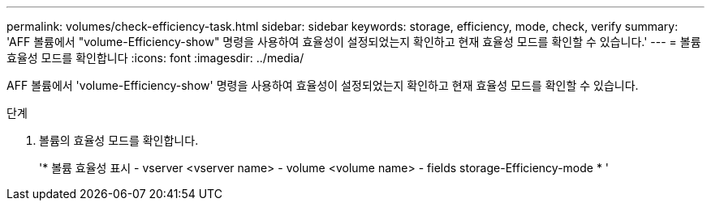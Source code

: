 ---
permalink: volumes/check-efficiency-task.html 
sidebar: sidebar 
keywords: storage, efficiency, mode, check, verify 
summary: 'AFF 볼륨에서 "volume-Efficiency-show" 명령을 사용하여 효율성이 설정되었는지 확인하고 현재 효율성 모드를 확인할 수 있습니다.' 
---
= 볼륨 효율성 모드를 확인합니다
:icons: font
:imagesdir: ../media/


[role="lead"]
AFF 볼륨에서 'volume-Efficiency-show' 명령을 사용하여 효율성이 설정되었는지 확인하고 현재 효율성 모드를 확인할 수 있습니다.

.단계
. 볼륨의 효율성 모드를 확인합니다.
+
'* 볼륨 효율성 표시 - vserver <vserver name> - volume <volume name> - fields storage-Efficiency-mode * '


